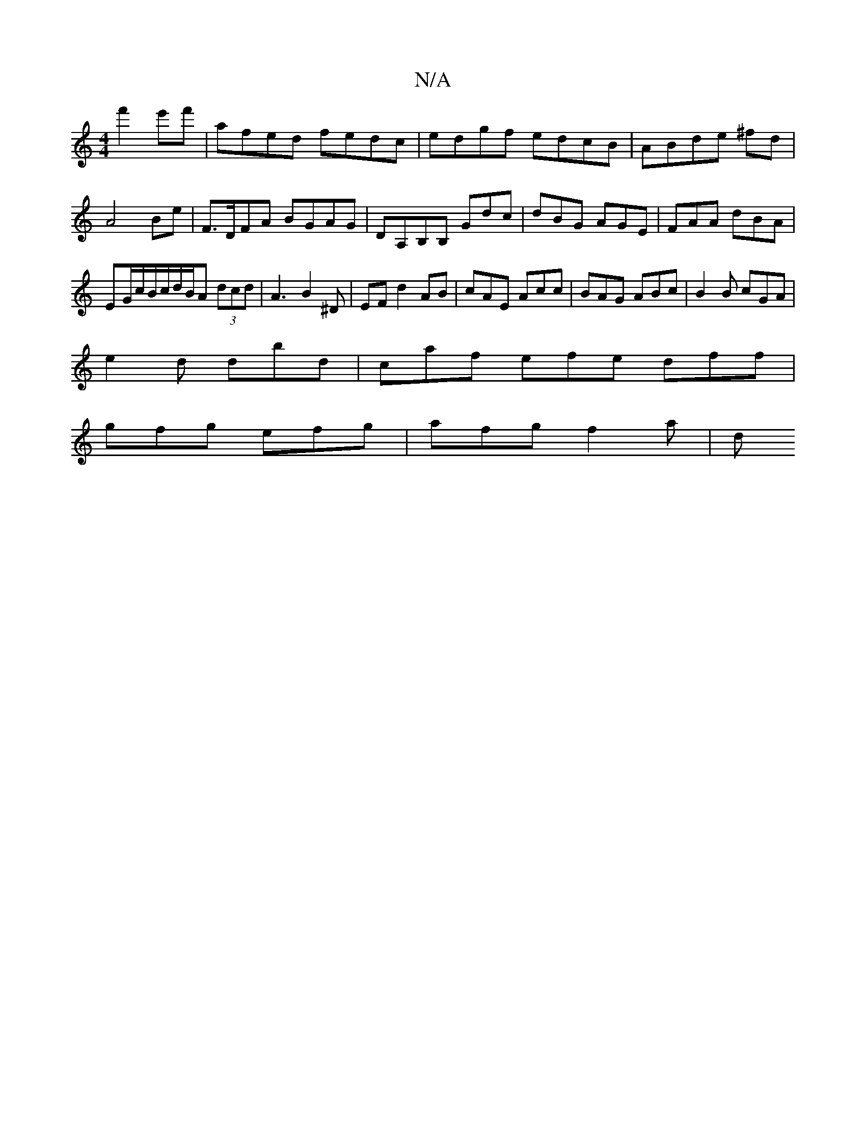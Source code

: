 X:1
T:N/A
M:4/4
R:N/A
K:Cmajor
 f'2 e'f' | afed fedc|edgf edcB | AB-de ^fd | A4 Be | F>DFA BGAG | DA,B,B, Gdc|dBG AGE|FAA dBA|
EG/c/B/c/d/2B/2A (3dcd|A3 B2^D|EFd2AB| cAE Acc|BAG ABc|B2 B cGA|
e2 d dbd|caf efe dff|
gfg efg|afg f2a|d